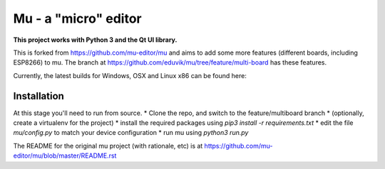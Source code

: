 Mu - a "micro" editor
=====================

**This project works with Python 3 and the Qt UI library.**

This is forked from https://github.com/mu-editor/mu and aims to add some more
features (different boards, including ESP8266) to mu. The branch at
https://github.com/eduvik/mu/tree/feature/multi-board has these features.

Currently, the latest builds for Windows, OSX and Linux x86 can be found here:

Installation
------------

At this stage you'll need to run from source.
* Clone the repo, and switch to the feature/multiboard branch
* (optionally, create a virtualenv for the project)
* install the required packages using `pip3 install -r requirements.txt`
* edit the file `mu/config.py` to match your device configuration
* run mu using `python3 run.py`

The README for the original mu project (with rationale, etc) is at
https://github.com/mu-editor/mu/blob/master/README.rst
